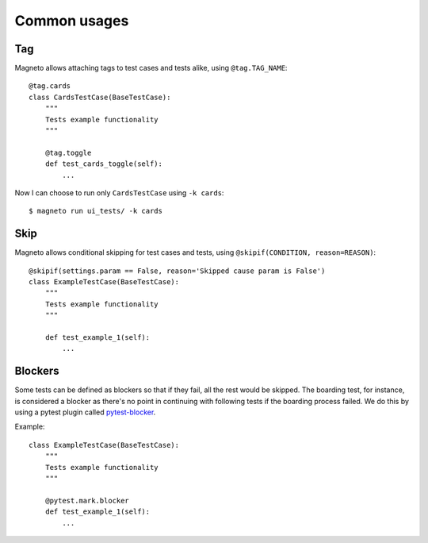 Common usages
=============

.. _tagging:

Tag
---

Magneto allows attaching tags to test cases and tests alike, using ``@tag.TAG_NAME``::

    @tag.cards
    class CardsTestCase(BaseTestCase):
        """
        Tests example functionality
        """

        @tag.toggle
        def test_cards_toggle(self):
            ...

Now I can choose to run only ``CardsTestCase`` using ``-k cards``::

    $ magneto run ui_tests/ -k cards

.. _skipping:

Skip
----

Magneto allows conditional skipping for test cases and tests, using ``@skipif(CONDITION, reason=REASON)``::

    @skipif(settings.param == False, reason='Skipped cause param is False')
    class ExampleTestCase(BaseTestCase):
        """
        Tests example functionality
        """

        def test_example_1(self):
            ...

Blockers
--------

Some tests can be defined as blockers so that if they fail, all the rest would be skipped.
The boarding test, for instance, is considered a blocker as there's no point in continuing with following tests if the boarding process
failed.
We do this by using a pytest plugin called `pytest-blocker <https://github.com/EverythingMe/pytest-blocker>`_.

Example::

    class ExampleTestCase(BaseTestCase):
        """
        Tests example functionality
        """

        @pytest.mark.blocker
        def test_example_1(self):
            ...

